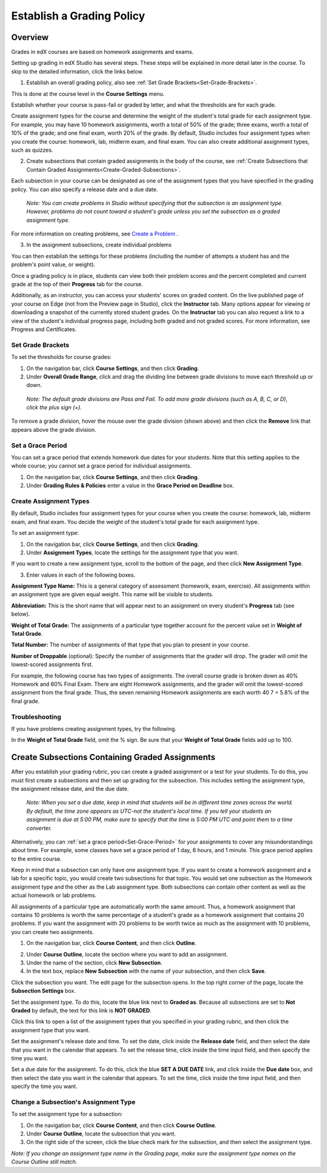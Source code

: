 ***************************
Establish a Grading Policy  
***************************
  

Overview 
********
  
  
Grades in edX courses are based on homework assignments and exams.
  
  
Setting up grading in edX Studio has several steps. These steps will be explained in more detail later in the course. To skip to the detailed information, click the links below.
  

1. Establish an overall grading policy, also see :ref:`Set Grade Brackets<Set-Grade-Brackets>`.
          
.. image:: images/image139.png
  
This is done at the course level in the **Course Settings** menu.
  
          
Establish whether your course is pass-fail or graded by letter, and what the thresholds are for each grade.
     
          
Create assignment types for the course and determine the weight of the student's total grade for each assignment type. For example, you may have 10 homework assignments, worth a total of 50% of the grade; three exams, worth a total of 10% of the grade; and one final exam, worth 20% of the grade. By default, Studio includes four assignment types when you create the course: homework, lab, midterm exam, and final exam. You can also create additional assignment types, such as quizzes.
    
            
2. Create subsections that contain graded assignments in the body of the course, see :ref:`Create Subsections that Contain Graded Assignments<Create-Graded-Subsections>`.
              

.. image:: images/image135.png

  
Each subsection in your course can be designated as one of the assignment types that you have specified in the grading policy. You can also specify a release date and a due date.
  
  
 *Note: You can create problems in Studio without specifying that the subsection is an assignment type. However, problems do not count toward a student's grade unless you set the subsection as a graded assignment type.*

For more information on creating problems, see `Create a Problem <Create_Problem.html>`_ . 
 
3. In the assignment subsections, create individual problems 

.. image:: images/image137.png
  
  
You can then establish the settings for these problems (including the number of attempts a student has and the problem's point value, or weight).  

Once a grading policy is in place, students can view both their problem scores and the percent completed and current grade at the top of their  **Progress** tab for the course.
  
Additionally, as an instructor, you can access your students' scores on graded content. On the live published page of your course on Edge (not from the Preview page in Studio), click the **Instructor** tab. Many options appear for viewing or downloading a snapshot of the currently stored student grades. On the **Instructor** tab you can also request a link to a view of the student's individual progress page, including both graded and not graded scores. For more information, see Progress and Certificates.

  
.. _Set-Grade-Brackets:

Set Grade Brackets 
++++++++++++++++++ 
  
To set the thresholds for course grades:
    
1. On the navigation bar, click **Course Settings**, and then click **Grading**.
  
2. Under **Overall Grade Range**, click and drag the dividing line between grade divisions to move each threshold up or down.
  
  *Note: The default grade divisions are Pass and Fail. To add more grade divisions (such as A, B, C, or D), click the plus sign (+).*
    
  
.. image:: images/image133.png    

To remove a grade division, hover the mouse over the grade division (shown above) and then click the **Remove** link that appears above the grade division.

.. _Set-Grace-Period:

Set a Grace Period 
++++++++++++++++++
    
You can set a grace period that extends homework due dates for your students. Note that this setting applies to the whole course; you cannot set a grace period for individual assignments.
  
  
1. On the navigation bar, click **Course Settings**, and then click **Grading**.
  
  
2. Under **Grading Rules & Policies** enter a value in the **Grace Period on Deadline** box.
  
  
Create Assignment Types
+++++++++++++++++++++++  
  
  
By default, Studio includes four assignment types for your course when you create the course: homework, lab, midterm exam, and final exam. You decide the weight of the student's total grade for each assignment type.
  
  
To set an assignment type:
  
  
1. On the navigation bar, click **Course Settings**, and then click **Grading**.
  
  
2. Under **Assignment Types**, locate the settings for the assignment type that you want.
  
  
If you want to create a new assignment type, scroll to the bottom of the page, and then click **New Assignment Type**.
  
  
3. Enter values in each of the following boxes.
  
  
**Assignment Type Name:** 
This is a general category of assessment (homework, exam, exercise). All assignments within an assignment type are given equal weight. This name will be visible to students.
  
  
**Abbreviation:** 
This is the short name that will appear next to an assignment on every student's **Progress** tab (see below).
  
.. image:: images/image141.png
      
  
**Weight of Total Grade:** 
The assignments of a particular type together account for the percent value set in **Weight of Total Grade**.
  
  
**Total Number:** 
The number of assignments of that type that you plan to present in your course.
  
  
**Number of Droppable**
(optional): Specify the number of assignments that the grader will drop. The grader will omit the lowest-scored assignments first.
  
  
For example, the following course has two types of assignments. The overall course grade is broken down as 40% Homework and 60% Final Exam. There are eight Homework assignments, and the grader will omit the lowest-scored assignment from the final grade. Thus, the seven remaining Homework assignments are each worth 40 7 = 5.8% of the final grade.
  
.. image:: images/image143.png
          
Troubleshooting
+++++++++++++++
   
If you have problems creating assignment types, try the following.
        
In the **Weight of Total Grade** field, omit the % sign. Be sure that your **Weight of Total Grade** fields add up to 100.
    
.. _Create-Graded-Subsections:  


.. raw:: latex
  
      \newpage %

Create Subsections Containing Graded Assignments
**************************************************
   
After you establish your grading rubric, you can create a graded assignment or a test for your students. To do this, you must first create a subsections and then set up grading for the subsection. This includes setting the assignment type, the assignment release date, and the due date.
  

  *Note: When you set a due date, keep in mind that students will be in different time zones across the world. By default, the time zone appears as UTC-not the student's local time. If you tell your students an assignment is due at 5:00 PM, make sure to specify that the time is 5:00 PM UTC and point them to a time converter.*
      
  
Alternatively, you can :ref:`set a grace period<Set-Grace-Period>` for your assignments to cover any misunderstandings about time. For example, some classes have set a grace period of 1 day, 6 hours, and 1 minute. This grace period applies to the entire course. 
      
Keep in mind that a subsection can only have one assignment type. If you want to create a homework assignment and a lab for a specific topic, you would create two subsections for that topic. You would set one subsection as the Homework assignment type and the other as the Lab assignment type. Both subsections can contain other content as well as the actual homework or lab problems.
  
  
All assignments of a particular type are automatically worth the same amount. Thus, a homework assignment that contains 10 problems is worth the same percentage of a student's grade as a homework assignment that contains 20 problems. If you want the assignment with 20 problems to be worth twice as much as the assignment with 10 problems, you can create two assignments.
  
  
1. On the navigation bar, click **Course Content**, and then click **Outline**.
  
  
.. image:: images/image145.png

      
2. Under **Course Outline**, locate the section where you want to add an assignment.
  
3. Under the name of the section, click **New Subsection**.
       
4. In the text box, replace **New Subsection** with the name of your subsection, and then click **Save**.
      
Click the subsection you want. The edit page for the subsection opens. In the top right corner of the page, locate the **Subsection Settings** box.


.. image:: images/image147.png     
      
Set the assignment type. To do this, locate the blue link next to **Graded as**. Because all subsections are set to  **Not Graded** by default, the text for this link is **NOT GRADED**.

.. image:: images/image149.png  
    
Click this link to open a list of the assignment types that you specified in your grading rubric, and then click the assignment type that you want.
  
  
.. image:: images/image151.png   

Set the assignment's release date and time. To set the date, click inside the **Release date** field, and then select the date that you want in the calendar that appears. To set the release time, click inside the time input field, and then specify the time you want.
       
Set a due date for the assignment. To do this, click the blue **SET A DUE DATE** link, and click inside the **Due date** box, and then select the date you want in the calendar that appears. To set the time, click inside the time input field, and then specify the time you want.

Change a Subsection's Assignment Type
+++++++++++++++++++++++++++++++++++++    
  
To set the assignment type for a subsection:
  
1. On the navigation bar, click **Course Content**, and then click **Course Outline**.

2. Under **Course Outline**, locate the subsection that you want.
  
3. On the right side of the screen, click the blue check mark for the subsection, and then select the assignment type.
  
.. image:: images/image153.png   

*Note: If you change an assignment type name in the Grading page, make sure the assignment type names on the Course Outline still match.*